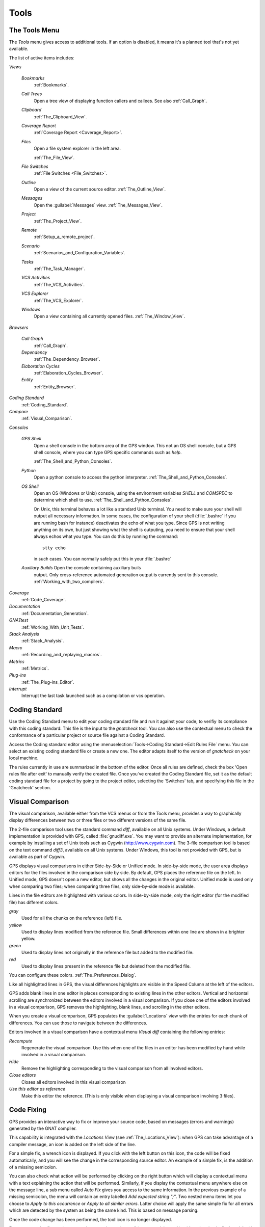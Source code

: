 .. _Tools:

*****
Tools
*****

.. index:: tools

.. _The_Tools_Menu:

The Tools Menu
==============

The `Tools` menu gives access to additional tools.  If an option is
disabled, it means it's a planned tool that's not yet available.

The list of active items includes:

*Views*


  *Bookmarks*
    .. index:: bookmark

    :ref:`Bookmarks`.

  *Call Trees*
    Open a tree view of displaying function callers and callees. See also
    :ref:`Call_Graph`.

  *Clipboard*
    :ref:`The_Clipboard_View`.

  *Coverage Report*
    :ref:`Coverage Report <Coverage_Report>`.

  *Files*
    Open a file system explorer in the left area.

    :ref:`The_File_View`.

  *File Switches*
    :ref:`File Switches <File_Switches>`.

  *Outline*
    Open a view of the current source editor.
    :ref:`The_Outline_View`.

  *Messages*
    Open the :guilabel:`Messages` view.
    :ref:`The_Messages_View`.

  *Project*
    :ref:`The_Project_View`.

  *Remote*
    :ref:`Setup_a_remote_project`.

  *Scenario*
    :ref:`Scenarios_and_Configuration_Variables`.

  *Tasks*
    :ref:`The_Task_Manager`.

  *VCS Activities*
    :ref:`The_VCS_Activities`.

  *VCS Explorer*
    :ref:`The_VCS_Explorer`.

  *Windows*
    Open a view containing all currently opened files.
    :ref:`The_Window_View`.

*Browsers*

  *Call Graph*
    :ref:`Call_Graph`.

  *Dependency*
    :ref:`The_Dependency_Browser`.

  *Elaboration Cycles*
    :ref:`Elaboration_Cycles_Browser`.

  *Entity*
    :ref:`Entity_Browser`.

*Coding Standard*
  .. index:: Coding Standard

  :ref:`Coding_Standard`.

*Compare*
  .. index:: visual diff

  :ref:`Visual_Comparison`.

*Consoles*

  *GPS Shell*
    .. index:: shell

    Open a shell console in the bottom area of the GPS window.  This not an
    OS shell console, but a GPS shell console, where you can type GPS
    specific commands such as `help`.

    :ref:`The_Shell_and_Python_Consoles`.

  *Python*
    .. index:: python

    Open a python console to access the python interpreter.
    :ref:`The_Shell_and_Python_Consoles`.

  *OS Shell*
    .. index:: shell

    Open an OS (Windows or Unix) console, using the environment variables
    `SHELL` and `COMSPEC` to determine which shell to use.
    :ref:`The_Shell_and_Python_Consoles`.

    On Unix, this terminal behaves a lot like a standard Unix terminal.
    You need to make sure your shell will output all necessary
    information. In some cases, the configuration of your shell
    (:file:`.bashrc` if you are running bash for instance) deactivates the
    echo of what you type. Since GPS is not writing anything on its own,
    but just showing what the shell is outputing, you need to ensure that
    your shell always echos what you type.  You can do this by running the
    command::

      stty echo
      
    in such cases.  You can normally safely put this in your
    :file:`.bashrc`

  *Auxiliary Builds* Open the console containing auxiliary buils
    output. Only cross-reference automated generation output is currently
    sent to this console.  :ref:`Working_with_two_compilers`.

*Coverage*
  .. index:: code coverage

  :ref:`Code_Coverage`.

*Documentation*
  .. index:: documentation

  :ref:`Documentation_Generation`.

*GNATtest*
  .. index:: gnattest

  :ref:`Working_With_Unit_Tests`.

*Stack Analysis*
  .. index:: stack analysis

  :ref:`Stack_Analysis`.

*Macro*
  .. index:: macros

  :ref:`Recording_and_replaying_macros`.

*Metrics*
  .. index:: metrics

  :ref:`Metrics`.

*Plug-ins*
  .. index:: plug-ins

  :ref:`The_Plug-ins_Editor`.

*Interrupt*
  .. index:: interrupt

  Interrupt the last task launched such as a compilation or vcs operation.

.. _Coding_Standard:

Coding Standard
===============

.. index:: coding standard

Use the Coding Standard menu to edit your coding standard file and run it
against your code, to verifiy its compliance with this coding standard.
This file is the input to the `gnatcheck` tool.  You can also use the
contextual menu to check the conformance of a particular project or source
file against a Coding Standard.

Access the Coding standard editor using the :menuselection:`Tools->Coding
Standard->Edit Rules File` menu.  You can select an existing coding
standard file or create a new one. The editor adapts itself to the version
of `gnatcheck` on your local machine.

The rules currently in use are summarized in the bottom of the editor. Once
all rules are defined, check the box 'Open rules file after exit' to
manually verify the created file.  Once you've created the Coding Standard
file, set it as the default coding standard file for a project by going to
the project editor, selecting the 'Switches' tab, and specifying this file
in the 'Gnatcheck' section.

.. _Visual_Comparison:

Visual Comparison
=================

.. index:: visual diff

The visual comparison, available either from the VCS menus or from the
Tools menu, provides a way to graphically display differences between two
or three files or two different versions of the same file.

The 2-file comparison tool uses the standard command `diff`, available on
all Unix systems. Under Windows, a default implementation is provided with
GPS, called :file:`gnudiff.exe`.  You may want to provide an alternate
implementation, for example by installing a set of Unix tools such as
Cygwin (`http://www.cygwin.com <http://www.cygwin.com>`_).  The 3-file
comparison tool is based on the text command `diff3`, available on all Unix
systems. Under Windows, this tool is not provided with GPS, but is
available as part of Cygwin.

GPS displays visual comparisons in either Side-by-Side or Unified mode.  In
side-by-side mode, the user area displays editors for the files involved in
the comparison side by side.  By default, GPS places the reference file on
the left. In Unified mode, GPS doesn't open a new editor, but shows all the
changes in the original editor.  Unified mode is used only when comparing
two files; when comparing three files, only side-by-side mode is available.

Lines in the file editors are highlighted with various colors.  In
side-by-side mode, only the right editor (for the modified file) has
different colors.

*gray*
 Used for all the chunks on the reference (left) file.

*yellow*
  Used to display lines modified from the reference file. Small differences
  within one line are shown in a brighter yellow.

*green*
  Used to display lines not originally in the reference file but added to
  the modified file.

*red*
  Used to display lines present in the reference file but deleted from the
  modified file.

You can configure these colors. :ref:`The_Preferences_Dialog`.

Like all highlighted lines in GPS, the visual differences highlights are
visible in the Speed Column at the left of the editors.

GPS adds blank lines in one editor in places corresponding to existing
lines in the other editors.  Vertical and horizontal scrolling are
synchronized between the editors involved in a visual comparison.  If you
close one of the editors involved in a visual comparison, GPS removes the
highlighting, blank lines, and scrolling in the other editors.

When you create a visual comparison, GPS populates the
:guilabel:`Locations` view with the entries for each chunk of differences.
You can use those to navigate between the differences.

Editors involved in a visual comparison have a contextual menu `Visual
diff` containing the following entries:

*Recompute*
  Regenerate the visual comparison.  Use this when one of the files in an
  editor has been modified by hand while involved in a visual comparison.

*Hide*
  Remove the highlighting corresponding to the visual comparison from all
  involved editors.

*Close editors*
  Closes all editors involved in this visual comparison

*Use this editor as reference*
  Make this editor the reference. (This is only visible when displaying a
  visual comparison involving 3 files).

.. index:: screen shot
.. image:: visual-diff.jpg

.. _Code_Fixing:

Code Fixing
===========

.. index:: code fixing
.. index:: wrench icon

GPS provides an interactive way to fix or improve your source code, based on
messages (errors and warnings) generated by the GNAT compiler.

This capability is integrated with the *Locations View* (see
:ref:`The_Locations_View`): when GPS can take advantage of a compiler message,
an icon is added on the left side of the line.

For a simple fix, a wrench icon is displayed. If you click with the left button
on this icon, the code will be fixed automatically, and you will see the change
in the corresponding source editor. An example of a simple fix, is the addition
of a missing semicolon.

You can also check what action will be performed by clicking on the right
button which will display a contextual menu with a text explaining the action
that will be performed. Similarly, if you display the contextual menu anywhere
else on the message line, a sub menu called *Auto Fix* gives you access to
the same information. In the previous example of a missing semicolon, the menu
will contain an entry labelled *Add expected string ";"*. Two nested menu items
let you choose to *Apply to this occurrence* or *Apply to all similar errors*.
Latter choice will apply the same simple fix for all errors which are
detected by the system as being the same kind. This is based on message
parsing.

Once the code change has been performed, the tool icon is no longer displayed.

For more complex fixes, where more than one change is possible, a wrench icon
with a blue *plus* sign is displayed.  In this case, clicking on the icon will
display the contextual menu directly, giving you access to the possible
choices. For example, this will be the case when an ambiguity is reported by
the compiler for resolving an entity.

Right clicking on a message with a fix will open a contextual menu with an
entry "Auto Fix". Fixes that can be applied by clicking on the wrench are
available through that menu as well. In addiditon, if one of the fixes
is considered to be safe by GPS, additional entries will be provided to apply
fixes on multiple messages:

*Fix all simple style errors and warnings*
  This entry is offered only when the selected message is a warning and a style
  error. Will fix all other warnings and style errors for which a unique simple
  fix is available.

*Fix all simple errors*
  Will fix all errors messages for which a unique simple fix is available

.. _Documentation_Generation:

Documentation Generation
========================

.. index:: documentation generation

GPS provides a documentation generator which processes source files and
generates annotated HTML files.

It is based on the source cross-reference information (e.g. generated by GNAT
for Ada files). This means that you should ensure that cross-reference
information has been generated before generating the documentation.  It also
relies on standard comments that it extracts from the source code.  Note that
unlike other similar tools, no macro needs to be put in your comments. The
engine in charge of extracting them coupled with the cross-reference engine
gives GPS all the flexibility needed to generate accurate documentation.

.. highlight:: ada

The documentation is put by default into a directory called :file:`doc`,
created under the object directory of the root project loaded in GPS. If no
such object directory exists, then it is directly created in the same directory
as the root project. This behavior can be modified by specifying the attribute
Documentation_Dir in the package IDE of your root project::

  project P is
     package IDE is
        for Documentation_Dir use "html";
     end IDE;
  end P;

Once the documentation is generated, the main documentation file is loaded in
your default browser.

The documentation generator uses a set of templates files to control the final
rendering. This means that you can control precisely the rendering of the
generated documentation. The templates used for generating the documentation
can be found under :file:`<install_dir>/share/gps/docgen2`. If you need a
different layout as the proposed one, you can change directly those files.

In addition, user-defined structured comments can be used to improve the
generated documentation. The structured comments use xml-like tags. To define
your own set of tags, please refer to the GPS python extension documentation
(from GPS Help menu, choose 'Python extensions').

The string values inside those tags are handled very roughly the same way as in
regular xml: duplicated spaces and line returns are ignored. One exception is
that the layout is preserved in the following cases:


*The line starts with "- " or "* "*
  In this case, GPS makes sure that a proper line return precedes the line. This
  is to allow lists in comments

*The line starts with a capital letter*
  GPS then supposes that the preceding line return was intended, so it is kept

Some default tags have been already defined by GPS in
:file:`<install_dir>/share/gps/plug-ins/docgen_base_tags.py`. The tags handled
are:

*summary*
  Short summary of what a package or method is doing.

*description*
  Full description of what a package or method is doing.

*parameter (attribute "name" is expected)*
  Description of the parameter named "name".

*exception*
  Description of possible exceptions raised by the method.

*seealso*
  Reference to another package, method, type, etc.

*c_version*
  For bindings, the version of the C file.

*group*
  For packages, this builds an index of all packages in the project grouped by
  categories.

*code*
  When the layout of the value of the node needs to be preserved. The text is
  displayed using a fixed font (monospace).

The following sample shows how those tags are translated::

  --  <description>
  --    This is the main description for this package. It can contain a complete
  --    description with some xml characters as < or >.
  --  </description>
  --  <group>Group1</group>
  --  <c_version>1.0.0</c_version>
  package Pkg is

     procedure Test (Param : Integer);
     --  <summary>Test procedure with a single parameter</summary>
     --  <parameter name="Param">An Integer</parameter>
     --  <exception>No exception</exception>
     --  <seealso>Test2</seealso>

     procedure Test2 (Param1 : Integer; Param2 : Natural);
     --  <summary>Test procedure with two parameters</summary>
     --  <parameter name="Param1">An Integer</parameter>
     --  <parameter name="Param2">A Natural</parameter>
     --  <exception>System.Assertions.Assert_Failure if Param1 < 0</exception>
     --  <seealso>Test</seealso>

  end Pkg;
  
Its documentation will be:

.. index:: screen shot
.. image:: docgen.jpg

The documentation generator can be invoked from the `Tools->Documentation`
menu:

*Generate project*
  Generate documentation for all files from the loaded project.

*Generate projects & subprojects*
  Generate documentation for all files from the loaded project as well all
  its subprojects.

*Generate current file*
  Generate documentation for the file you are currently editing.

*Generate for...*
  This will open a File Selector Dialog (:ref:`The_File_Selector`) and
  documentation will be generated for the file you select.

In addition, when relevant (depending on the context), right-clicking with
your mouse will show a `Documentation` contextual menu.

From a source file contextual menu, you have one option called *Generate for
<filename>*, that will generate documentation for this file and if needed its
corresponding body (:ref:`The_Preferences_Dialog`).

From a project contextual menu (:ref:`The_Project_View`), you will have the
choice between generating documentation for all files from the selected project
only or from the selected project recursively.

You will find the list of all documentation options in
:ref:`The_Preferences_Dialog`.

Note that the documentation generator relies on the ALI files created by GNAT.
Depending on the version of GNAT used, the following restrictions may or may
not apply:

* A type named *type* may be generated in the type index.

* Parameters and objects of private generic types may be considered as
  types.

.. _Working_With_Unit_Tests:

Working With Unit Tests
=======================

GPS relies on `gnattest` tool that creates unit-test stubs as well as a test
driver infrastructure (harness). Harness can be generated for project
hierarchy, single project or a package. Generation process can be launched
from `Tools->GNATtest` menu or from contextual menu.

After generation of harness project GPS will switch to it, allowing you
to implement tests, compile and run the harness.
At any moment you can exit harness project and return to original project.

The GNATtest Menu
-----------------

The `GNATtest` submenu is available from the `Tools` global menu and
contains:

*Generate unit test setup*
  Generate harness for the root project.

*Generate unit test setup recursive*
  Generate harness for the root project and subprojects.

*Show not implemented tests*
  Find never modified tests and show them in Locations view. This menu is
  active in harness project only.

*Exit from harness project*
  Return from harness to original project.

The Contextual Menu
-------------------

When relevant (depending on the context), right-clicking with your mouse will
show GNATtest-related contextual menu entries.

Pointing to a source file containing the library package declaration, you
have an option called *GNATtest/Generate unit test setup for <file>* that
will generate the harness for this single package.

From a project contextual menu (:ref:`The_Project_View`), you have an option
*GNATtest/Generate unit test setup for <project>* that will generate the
harness for the project.
An option *GNATtest/Generate unit test setup for <project> recursive*
will generate harness for whole hierarchy of projects. If harness project
already exists, an option "GNATtest/Open harness project" will switch GPS
to harness project.

While harness project is opened it's easy to navigate from tested routine
to test code and back. Pointing to name of tested routine provides
options *GNATtest/Go to test case*, *GNATtest/Go to test setup* and
*GNATtest/Go to test teardown*.
From contextual menu for source file of test case or setup/teardown,
you have an option called *GNATtest/Go to <routine>* to go to tested routine.

Project Properties
------------------

Gnattest's behaviour could be configured through project properties.
GNATtest page in (:ref:`The_Project_Properties_Editor`) gives you
convenient access to these properties.

.. _Metrics:

Metrics
=======

.. index:: Metrics

GPS provides an interface with the GNAT software metrics generation tool
`gnatmetric`.

The metrics can be computed for the one source file, for the current project,
or for the current project and its imported subprojects

The metrics generator can be invoked either from the `Tools->Metrics`
menu or from the contextual menu.

The Metrics Menu
----------------

The `Metrics` submenu is available from the `Tools` global menu and
contains:

*Compute metrics for current file*
  Generate metrics for the current source file.

*Compute metrics for current project*
  Generate metrics for all files from the current project.

*Compute metrics for current project and subprojects*
  Generate metrics for all files from the current project and subprojects.

The Contextual Menu
-------------------

When relevant (depending on the context), right-clicking with your mouse will
show metrics-related contextual menu entries.

From a source file contextual menu, you have an option called *Metrics for
file* that will generate the metrics for the current file.

From a project contextual menu (:ref:`The_Project_View`), you have an option
*Metrics for project* that will generate the metrics for all files in the
project.

After having computed metrics, a new window in the left-side area is displayed
showing the computed metrics as a hierarchical tree view. The metrics are
arranged by files, and then by scopes inside the files in a nested fashion.
Double-clicking on any of the files or scopes displayed will open the
appropriate source location in the editor. Any errors encountered during
metrics computation will be displayed in the Locations Window.

.. _Code_Coverage:

Code Coverage
=============

.. index:: Code Coverage

GPS provides a tight integration with Gcov, the GNU code coverage utility.

Code coverage information can be computed from, loaded and visualized in GPS.
This can be done file by file, for each files of the current project, project
by project (in case of dependencies) or for the entire project hierarchy
currently used in GPS.

Once computed then loaded, the coverage information is summarized in a
graphical report (shaped as a tree-view with percentage bars for each item) and
used to decorate source code through mechanisms such as line highlighting or
coverage annotations.

All the coverage related operations are reachable via the
`Tools->Coverage` menu.

In order to be loaded in GPS, the coverage information need to be computed
before, using the `Tools->Coverage->Gcov->Compute coverage files` menu for
instance.

At each attempt, GPS automatically tries to load the needed information and
reports errors for missing or corrupted :file:`.gcov` files.

To be able to produce coverage information from Gcov, your project must have
been compiled with the *-fprofile-arcs* and *-ftest-coverage*" switches,
respectively "Instrument arcs" and "Code coverage" entries in
:ref:`The_Project_Properties_Editor`, and run once.

Coverage Menu
-------------

The `Tools->Coverage` menu has a number of entries, depending on the
context:

*Gcov->Compute coverage files*
  Generates the *.gcov* files of current and properly compiled and run
  projects.

*Gcov->Remove coverage files*
  Deletes all the *.gcov* of current projects.

*Show report*
  Open a new window summarizing the coverage information currently loaded in
  GPS.

*Load data for all projects*
  Load or re-load the coverage information of every projects and subprojects.

*Load data for project `XXX`*
  Load or re-load the coverage information of the project `XXX`.

*Load data for :file:`xxxxxxxx.xxx`*
  Load or re-load the coverage information of the specified source file.

*Clear coverage from memory*
  Drop every coverage information loaded in GPS.

The Contextual Menu
-------------------

When clicking on a project, file or subprogram entity (including the entities
listed in the coverage report), you have access to a *Coverage* submenu.

This submenu contains the following entries, adapted to the entity selected.
For instance, if you click on a file, you will have:

*Show coverage information*
  Append an annotation column to the left side of the current source editor.
  This column indicates which lines are covered and which aren't. Unexecuted
  lines are also listed in the :ref:`The_Locations_View`.

*Hide coverage information*
  Withdraw from the current source editor a previously set coverage annotation
  column and clear :ref:`The_Locations_View` from the eventually listed
  uncovered lines.

*Load data for :file:`xxxxxxxx.xxx`*
  Load or re-load the coverage information of the specified source file.

*Remove data of :file:`xxxxxxxx.xxx`*
  Remove the coverage information of the specified source file from GPS memory.

*Show Coverage report*
  Open a new window summarizing the coverage information. (This entry appears
  only if the contextual menu has been created from outside of the Coverage
  Report.)

The Coverage Report
-------------------

.. _Coverage_Report:

When coverage information is loaded, a graphical coverage report is displayed.
This report contains a tree of Projects, Files and Subprograms with
corresponding coverage information for each node in sided columns.

.. index:: screen shot
.. image:: report-of-analysis_tree.jpg

The contextual menus generated on this widget contain, in addition to the
regular entries, some specific Coverage Report entries.

These entries allow you to expand or fold the tree, and also to display flat
lists of files or subprograms instead of the tree. A flat list of file will
look like:

.. index:: screen shot
.. image:: report-of-analysis_flat.jpg

GPS and Gcov both support many different programming languages, and so code
coverage features are available in GPS for many languages. But, note that
subprogram coverage details are not available for every supported languages.

Note also that if you change the current main project in GPS, using the
*Project->Open* menu for instance, you will also drop every loaded coverage
information as they are related to the working project.

.. _Stack_Analysis:

Stack Analysis
==============

.. index:: Stack Analysis

GPS provides an interface to `GNATstack`, the static stack analysis tool.  This
interface is enabled only if you have the *gnatstack* executable installed on
your system and available on the path.

Stack usage information can be computed from, loaded and visualized in GPS for
the entire project hierarchy used in GPS. Stack usage information for unknown
and unbounded calls can be edited in GPS.

Once computed and loaded, the stack usage information is summarized in a
report, and used to decorate source code through stack usage annotations. The
largest stack usage path is filled into the :ref:`The_Locations_View`.

Stack usage information for undefined subprograms can be specified by adding a
:file:`.ci` file to the set of GNATStack switches in the `Switches` attribute
of the `Stack` package of your root project, e.g::

  project P is
     package Stack is
        for Switches use ("my.ci");
     end Stack;
  end P;
  

You can also specify this information by using the `GNATStack` page of the
`Switches` section in the :ref:`The_Project_Properties_Editor`. Several files
can be specified.

:ref:`The Stack Usage Editor <The_Stack_Usage_Editor>` can be used to edit
stack usage information for undefined subprograms.

The Stack Analysis Menu
-----------------------

All stack analysis related operations are reachable via the `Tools->Stack Analysis` menu:

*Analyze stack usage*
  Generates stack usage information for the root project.

*Open undefined subprograms editor*
  Opens undefined subprograms editor.

*Load last stack usage*
  Loads or re-loads last stack usage information for the root project.

*Clear stack usage data*
  Removes stack analysis data loaded in GPS and any associated information such
  as annotations in source editors.


The Contextual Menu
-------------------

When clicking on a project, file or subprogram entity (including the entities
listed in the coverage report), you have access to a *Stack Analysis* submenu.

This submenu contains the following entries, related to the entity selected:

*Show stack usage*
  Shows stack usage information for every subprogram of currently selected file.

*Hide stack usage*
  Hides stack usage information for every subprogram of currently selected file.

*Call tree for xxx*
  Opens Call Tree view for currently selected subprogram.

The Stack Usage Report
----------------------

.. _The_Stack_Usage_Report:

When the stack usage information is loaded, a report is displayed containing
a summary of the stack analysis.

The Stack Usage Editor
----------------------

.. _The_Stack_Usage_Editor:

The Stack Usage Editor allows to specify stack usage for undefined subprograms
and use these values to refine results of future analysis.

.. index:: screen shot
.. image:: stack-usage-editor.jpg

The Stack Usage Editor consists of two main areas. The notebook in the top area
allows to select the file to edit. It displays the contents of the file and
allows changing the stack usage of subprograms. The table in the bottom area
displays all subprograms whose stack usage information is not specified so that
they can be set.

Stack usage information for subprograms can be specified or changed by clicking
in the stack usage column on the right of the subprogram's name.  When a value
is specified in the bottom area table, the subprogram is moved to the top table
of the currently selected file. When a negative value is specified, the
subprogram is moved to the bottom table.

All changes are saved when the stack usage editor window is closed.

